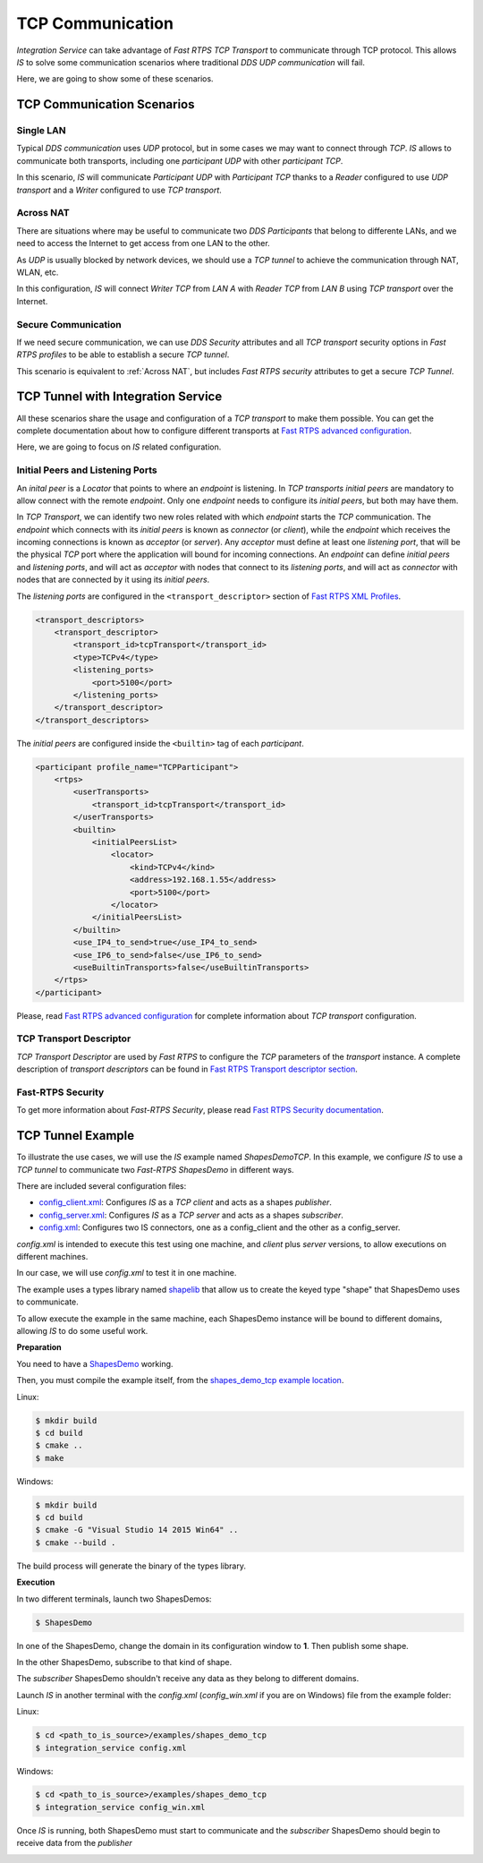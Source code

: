 TCP Communication
=================

*Integration Service* can take advantage of *Fast RTPS TCP Transport* to communicate through TCP protocol.
This allows *IS* to solve some communication scenarios where traditional *DDS UDP communication* will fail.

Here, we are going to show some of these scenarios.

TCP Communication Scenarios
---------------------------

Single LAN
^^^^^^^^^^

Typical *DDS communication* uses *UDP* protocol, but in some cases we may want to connect through *TCP*.
*IS* allows to communicate both transports, including one *participant UDP* with other *participant TCP*.

.. image:: TCP_LAN.png
    :align: center
    :scale: 50 %

In this scenario, *IS* will communicate *Participant UDP* with *Participant TCP* thanks to a *Reader* configured
to use *UDP transport* and a *Writer* configured to use *TCP transport*.

Across NAT
^^^^^^^^^^

There are situations where may be useful to communicate two *DDS Participants* that belong to differente LANs,
and we need to access the Internet to get access from one LAN to the other.

As *UDP* is usually blocked by network devices, we should use a *TCP tunnel* to achieve the communication through
NAT, WLAN, etc.

.. image:: TCP_NAT.png
    :align: center
    :scale: 50 %

In this configuration, *IS* will connect *Writer TCP* from *LAN A* with *Reader TCP* from *LAN B* using *TCP transport*
over the Internet.

Secure Communication
^^^^^^^^^^^^^^^^^^^^

If we need secure communication, we can use *DDS Security* attributes and all *TCP transport*
security options in *Fast RTPS profiles*  to be able to establish a secure *TCP tunnel*.

.. image:: TCP_SEC_NAT.png
    :align: center
    :scale: 50 %

This scenario is equivalent to :ref:`Across NAT`, but includes *Fast RTPS security* attributes to get a secure
*TCP Tunnel*.

TCP Tunnel with Integration Service
-----------------------------------

All these scenarios share the usage and configuration of a *TCP transport* to make them possible.
You can get the complete documentation about how to configure different transports at
`Fast RTPS advanced configuration <http://docs.eprosima.com/en/latest/pubsub.html#advanced-configuration>`__.

Here, we are going to focus on *IS* related configuration.

Initial Peers and Listening Ports
^^^^^^^^^^^^^^^^^^^^^^^^^^^^^^^^^

An *inital peer* is a *Locator* that points to where an *endpoint* is listening. In *TCP transports* *initial peers* are
mandatory to allow connect with the remote *endpoint*. Only one *endpoint* needs to configure its *initial peers*,
but both may have them.

In *TCP Transport*, we can identify two new roles related with which *endpoint* starts the *TCP* communication.
The *endpoint* which connects with its *initial peers* is known as *connector* (or *client*),
while the *endpoint* which receives the incoming connections is known as *acceptor* (or *server*).
Any *acceptor* must define at least one *listening port*, that will be the physical *TCP* port where the application
will bound for incoming connections.
An *endpoint* can define *initial peers* and *listening ports*, and will act as *acceptor* with nodes that connect
to its *listening ports*, and will act as *connector* with nodes that are connected by it using its *initial peers*.

.. image:: TCP_IP_LP.png
    :align: center
    :scale: 50 %

The *listening ports* are configured in the ``<transport_descriptor>`` section of
`Fast RTPS XML Profiles <http://docs.eprosima.com/en/latest/xmlprofiles.html>`__.

.. code-block:: xml

    <transport_descriptors>
        <transport_descriptor>
            <transport_id>tcpTransport</transport_id>
            <type>TCPv4</type>
            <listening_ports>
                <port>5100</port>
            </listening_ports>
        </transport_descriptor>
    </transport_descriptors>

The *initial peers* are configured inside the ``<builtin>`` tag of each *participant*.

.. code-block:: xml

    <participant profile_name="TCPParticipant">
        <rtps>
            <userTransports>
                <transport_id>tcpTransport</transport_id>
            </userTransports>
            <builtin>
                <initialPeersList>
                    <locator>
                        <kind>TCPv4</kind>
                        <address>192.168.1.55</address>
                        <port>5100</port>
                    </locator>
                </initialPeersList>
            </builtin>
            <use_IP4_to_send>true</use_IP4_to_send>
            <use_IP6_to_send>false</use_IP6_to_send>
            <useBuiltinTransports>false</useBuiltinTransports>
        </rtps>
    </participant>

Please, read
`Fast RTPS advanced configuration <http://docs.eprosima.com/en/latest/pubsub.html#advanced-configuration>`__
for complete information about *TCP transport* configuration.

TCP Transport Descriptor
^^^^^^^^^^^^^^^^^^^^^^^^

*TCP Transport Descriptor* are used by *Fast RTPS* to configure the *TCP* parameters of the *transport* instance.
A complete description of *transport descriptors* can be found in
`Fast RTPS Transport descriptor section <http://docs.eprosima.com/en/latest/xmlprofiles.html#transport-descriptors>`__.

Fast-RTPS Security
^^^^^^^^^^^^^^^^^^

To get more information about *Fast-RTPS Security*, please read
`Fast RTPS Security documentation <http://docs.eprosima.com/en/latest/security.html>`__.

TCP Tunnel Example
------------------

To illustrate the use cases, we will use the *IS* example named *ShapesDemoTCP*.
In this example, we configure *IS* to use a *TCP tunnel* to communicate two *Fast-RTPS ShapesDemo* in different ways.

There are included several configuration files:

- `config_client.xml <https://github.com/eProsima/Integration-Service/blob/feature/TCP_DynTypes/examples/shapes_demo_tcp/config_client.xml>`__: Configures *IS* as a *TCP client* and acts as a shapes *publisher*.

- `config_server.xml <https://github.com/eProsima/Integration-Service/blob/feature/TCP_DynTypes/examples/shapes_demo_tcp/config_server.xml>`__: Configures *IS* as a *TCP server* and acts as a shapes *subscriber*.

- `config.xml <https://github.com/eProsima/Integration-Service/blob/feature/TCP_DynTypes/examples/shapes_demo_tcp/config.xml>`__: Configures two IS connectors, one as a config_client and the other as a config_server.

*config.xml* is intended to execute this test using one machine, and *client* plus *server* versions,
to allow executions on different machines.

In our case, we will use *config.xml* to test it in one machine.

The example uses a types library named `shapelib <https://github.com/eProsima/Integration-Service/blob/feature/TCP_DynTypes/examples/shapes_demo_tcp/shapelib.cpp>`__ that allow us to create the keyed type "shape" that ShapesDemo uses to communicate.

To allow execute the example in the same machine, each ShapesDemo instance will be bound to different domains,
allowing *IS* to do some useful work.

**Preparation**

You need to have a `ShapesDemo <https://github.com/eProsima/ShapesDemo>`__ working.

Then, you must compile the example itself, from the `shapes_demo_tcp example location <https://github.com/eProsima/Integration-Service/tree/feature/TCP_DynTypes/examples/shapes_demo_tcp>`_.

Linux:

.. code-block:: bash

    $ mkdir build
    $ cd build
    $ cmake ..
    $ make

Windows:

.. code-block:: bash

    $ mkdir build
    $ cd build
    $ cmake -G "Visual Studio 14 2015 Win64" ..
    $ cmake --build .

The build process will generate the binary of the types library.

**Execution**

In two different terminals, launch two ShapesDemos:

.. code-block:: bash

    $ ShapesDemo

In one of the ShapesDemo, change the domain in its configuration window to **1**. Then publish some shape.

In the other ShapesDemo, subscribe to that kind of shape.

The *subscriber* ShapesDemo shouldn't receive any data as they belong to different domains.

Launch *IS* in another terminal with the *config.xml* (*config_win.xml* if you are on Windows) file from the example folder:

Linux:

.. code-block:: bash

    $ cd <path_to_is_source>/examples/shapes_demo_tcp
    $ integration_service config.xml

Windows:

.. code-block:: bash

    $ cd <path_to_is_source>/examples/shapes_demo_tcp
    $ integration_service config_win.xml

Once *IS* is running, both ShapesDemo must start to communicate and the *subscriber* ShapesDemo should begin to receive
data from the *publisher*

.. image:: ShapesDemoTCP.png
    :align: center